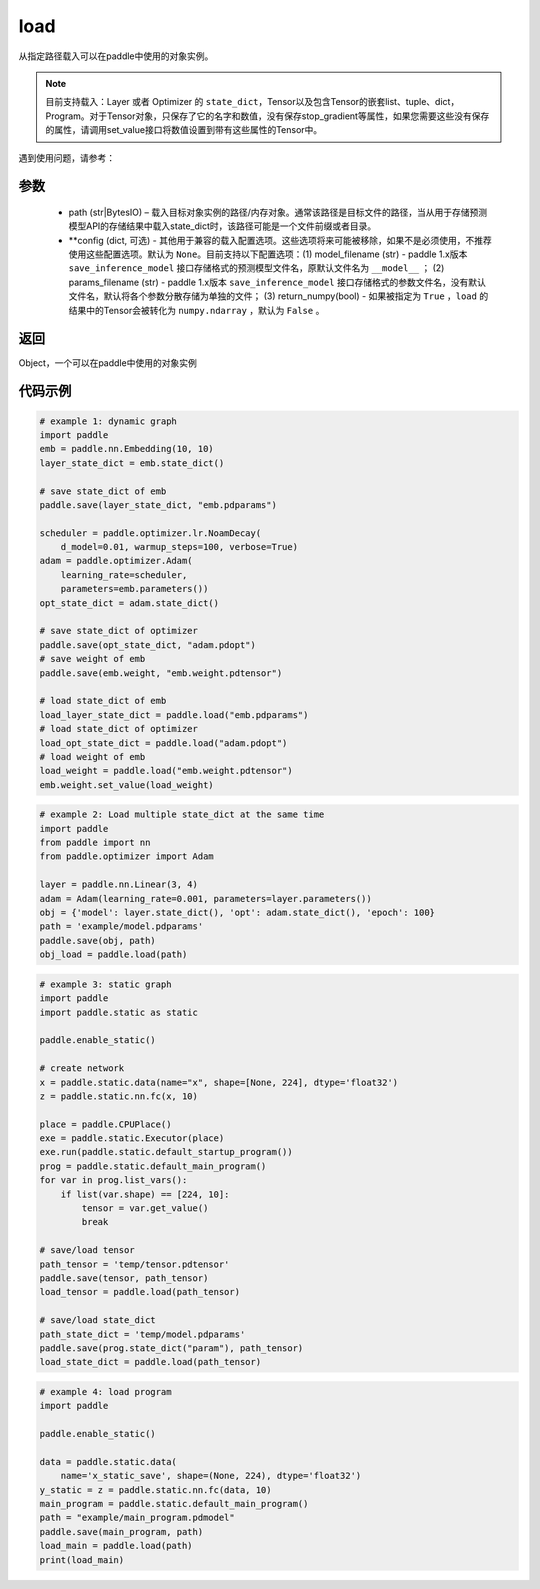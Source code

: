 .. _cn_api_paddle_framework_io_load:

load
-----

.. py:function:: paddle.load(path, **configs)

从指定路径载入可以在paddle中使用的对象实例。

.. note::
    目前支持载入：Layer 或者 Optimizer 的 ``state_dict``，Tensor以及包含Tensor的嵌套list、tuple、dict，Program。对于Tensor对象，只保存了它的名字和数值，没有保存stop_gradient等属性，如果您需要这些没有保存的属性，请调用set_value接口将数值设置到带有这些属性的Tensor中。


遇到使用问题，请参考：

    ..  toctree::
        :maxdepth: 1
        
        ../../../../faq/save_cn.md

参数
:::::::::
    - path (str|BytesIO) – 载入目标对象实例的路径/内存对象。通常该路径是目标文件的路径，当从用于存储预测模型API的存储结果中载入state_dict时，该路径可能是一个文件前缀或者目录。
    - **config (dict, 可选) - 其他用于兼容的载入配置选项。这些选项将来可能被移除，如果不是必须使用，不推荐使用这些配置选项。默认为 ``None``。目前支持以下配置选项：(1) model_filename (str) - paddle 1.x版本 ``save_inference_model`` 接口存储格式的预测模型文件名，原默认文件名为 ``__model__`` ； (2) params_filename (str) - paddle 1.x版本 ``save_inference_model`` 接口存储格式的参数文件名，没有默认文件名，默认将各个参数分散存储为单独的文件； (3) return_numpy(bool) - 如果被指定为 ``True`` ，``load`` 的结果中的Tensor会被转化为 ``numpy.ndarray`` ，默认为 ``False`` 。

返回
:::::::::
Object，一个可以在paddle中使用的对象实例
  
代码示例
:::::::::

.. code-block:: python

    # example 1: dynamic graph
    import paddle
    emb = paddle.nn.Embedding(10, 10)
    layer_state_dict = emb.state_dict()

    # save state_dict of emb
    paddle.save(layer_state_dict, "emb.pdparams")

    scheduler = paddle.optimizer.lr.NoamDecay(
        d_model=0.01, warmup_steps=100, verbose=True)
    adam = paddle.optimizer.Adam(
        learning_rate=scheduler,
        parameters=emb.parameters())
    opt_state_dict = adam.state_dict()

    # save state_dict of optimizer
    paddle.save(opt_state_dict, "adam.pdopt")
    # save weight of emb
    paddle.save(emb.weight, "emb.weight.pdtensor")

    # load state_dict of emb
    load_layer_state_dict = paddle.load("emb.pdparams")
    # load state_dict of optimizer
    load_opt_state_dict = paddle.load("adam.pdopt")
    # load weight of emb
    load_weight = paddle.load("emb.weight.pdtensor")
    emb.weight.set_value(load_weight)

.. code-block:: python

    # example 2: Load multiple state_dict at the same time
    import paddle
    from paddle import nn
    from paddle.optimizer import Adam

    layer = paddle.nn.Linear(3, 4)
    adam = Adam(learning_rate=0.001, parameters=layer.parameters())
    obj = {'model': layer.state_dict(), 'opt': adam.state_dict(), 'epoch': 100}
    path = 'example/model.pdparams'
    paddle.save(obj, path)
    obj_load = paddle.load(path)


.. code-block:: python

    # example 3: static graph
    import paddle
    import paddle.static as static

    paddle.enable_static()

    # create network
    x = paddle.static.data(name="x", shape=[None, 224], dtype='float32')
    z = paddle.static.nn.fc(x, 10)

    place = paddle.CPUPlace()
    exe = paddle.static.Executor(place)
    exe.run(paddle.static.default_startup_program())
    prog = paddle.static.default_main_program()
    for var in prog.list_vars():
        if list(var.shape) == [224, 10]:
            tensor = var.get_value()
            break

    # save/load tensor
    path_tensor = 'temp/tensor.pdtensor'
    paddle.save(tensor, path_tensor)
    load_tensor = paddle.load(path_tensor)

    # save/load state_dict
    path_state_dict = 'temp/model.pdparams'
    paddle.save(prog.state_dict("param"), path_tensor)
    load_state_dict = paddle.load(path_tensor)

.. code-block:: python

    # example 4: load program
    import paddle

    paddle.enable_static()

    data = paddle.static.data(
        name='x_static_save', shape=(None, 224), dtype='float32')
    y_static = z = paddle.static.nn.fc(data, 10)
    main_program = paddle.static.default_main_program()
    path = "example/main_program.pdmodel"
    paddle.save(main_program, path)
    load_main = paddle.load(path)
    print(load_main)
